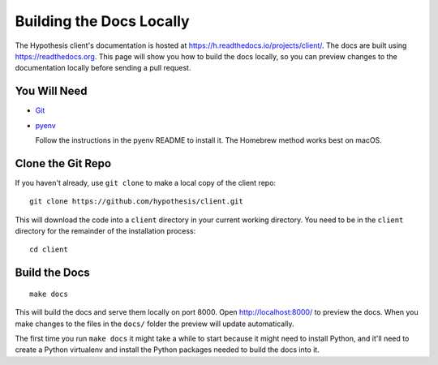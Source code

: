 Building the Docs Locally
=========================

The Hypothesis client's documentation is hosted at https://h.readthedocs.io/projects/client/.
The docs are built using https://readthedocs.org.
This page will show you how to build the docs locally, so you can preview
changes to the documentation locally before sending a pull request.

You Will Need
-------------

* `Git <https://git-scm.com/>`_

* `pyenv <https://github.com/pyenv/pyenv>`_

  Follow the instructions in the pyenv README to install it.
  The Homebrew method works best on macOS.

Clone the Git Repo
------------------

If you haven't already, use ``git clone`` to make a local copy of the client
repo::

    git clone https://github.com/hypothesis/client.git

This will download the code into a ``client`` directory in your current working
directory. You need to be in the ``client`` directory for the remainder of the
installation process::

    cd client

Build the Docs
--------------

::

    make docs

This will build the docs and serve them locally on port 8000.
Open http://localhost:8000/ to preview the docs.
When you make changes to the files in the ``docs/`` folder the preview will
update automatically.

The first time you run ``make docs`` it might take a while to start because it
might need to install Python, and it'll need to create a Python virtualenv and
install the Python packages needed to build the docs into it.
